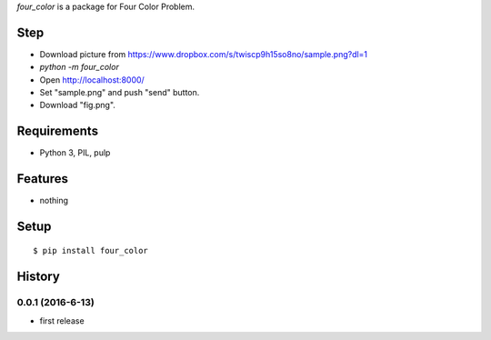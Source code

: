 `four_color` is a package for Four Color Problem.
::

Step
----

* Download picture from https://www.dropbox.com/s/twiscp9h15so8no/sample.png?dl=1
* `python -m four_color`
* Open http://localhost:8000/
* Set "sample.png" and push "send" button.
* Download "fig.png".

.. image:: fig.png

Requirements
------------
* Python 3, PIL, pulp

Features
--------
* nothing

Setup
-----
::

   $ pip install four_color

History
-------
0.0.1 (2016-6-13)
~~~~~~~~~~~~~~~~~~
* first release
